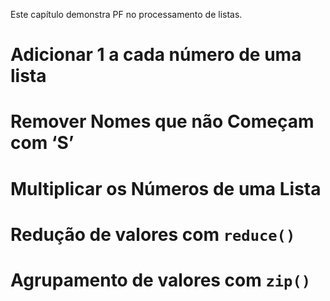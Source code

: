 # -*- ispell-local-dictionary: "portugues"; org-export-headline-levels: 5; -*-

Este capítulo demonstra PF no processamento de listas.

* Adicionar $1$ a cada número de uma lista
* Remover Nomes que não Começam com ‘S’
* Multiplicar os Números de uma Lista
* Redução de valores com ~reduce()~
* Agrupamento de valores com ~zip()~
